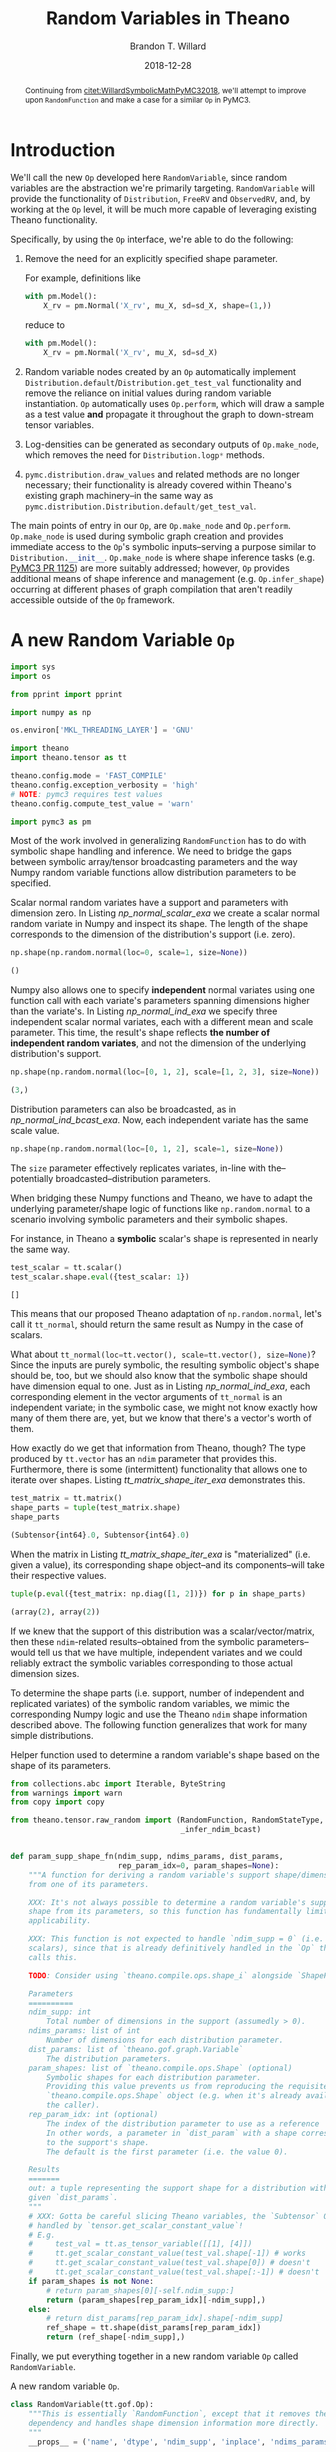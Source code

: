 #+TITLE: Random Variables in Theano
#+AUTHOR: Brandon T. Willard
#+DATE: 2018-12-28
#+EMAIL: brandonwillard@gmail.com
#+FILETAGS: :pymc3:theano:statistics:symbolic computation:python:probability theory:

#+STARTUP: hideblocks indent hidestars
#+OPTIONS: author:t date:t ^:nil toc:nil title:t tex:t d:(not "todo" "logbook" "note" "testing" "notes") html-preamble:t
#+SELECT_TAGS: export
#+EXCLUDE_TAGS: noexport

#+HTML_HEAD: <link rel="stylesheet" type="text/css" href="../extra/custom.css" />
#+STYLE: <link rel="stylesheet" type="text/css" href="../extra/custom.css" />

#+BEGIN_SRC elisp :eval t :exports none :results none
(org-babel-load-file "org-setup.org")
(org-babel-lob-ingest "org-babel-extensions.org")
#+END_SRC

#+PROPERTY: header-args :eval never-export :exports both :results output drawer replace
#+PROPERTY: header-args+ :session symbolic-math-pymc3-2 :comments noweb
#+PROPERTY: header-args:python :noweb-sep "\n\n"

#+BEGIN_abstract
Continuing from [[citet:WillardSymbolicMathPyMC32018]], we'll attempt to improve
upon src_python[]{RandomFunction} and make a case for a similar src_python[]{Op} in
PyMC3.
#+END_abstract

* Introduction

We'll call the new src_python{Op} developed here src_python{RandomVariable}, since random
variables are the abstraction we're primarily targeting.
src_python{RandomVariable} will provide the functionality
of src_python{Distribution}, src_python{FreeRV} and src_python{ObservedRV}, and,
by working at the src_python{Op} level, it will be much more capable of leveraging
existing Theano functionality.

Specifically, by using the src_python[]{Op} interface, we're able to do the
following:

1. Remove the need for an explicitly specified shape parameter.
   :EXAMPLE:
   For example, definitions like
   #+BEGIN_SRC python
   with pm.Model():
       X_rv = pm.Normal('X_rv', mu_X, sd=sd_X, shape=(1,))
   #+END_SRC
   reduce to
   #+BEGIN_SRC python
   with pm.Model():
       X_rv = pm.Normal('X_rv', mu_X, sd=sd_X)
   #+END_SRC
   :END:
1. Random variable nodes created by an src_python[]{Op} automatically implement
   src_python[]{Distribution.default}/src_python[]{Distribution.get_test_val}
   functionality and remove the reliance on initial values during random
   variable instantiation.  src_python[]{Op} automatically
   uses src_python[]{Op.perform}, which will draw a sample as a test value *and*
   propagate it throughout the graph to down-stream tensor variables.
2. Log-densities can be generated as secondary outputs of
   src_python[]{Op.make_node}, which removes the need
   for src_python[]{Distribution.logp*} methods.
3. src_python[]{pymc.distribution.draw_values} and related methods are no longer necessary;
   their functionality is already covered within Theano's existing graph
   machinery--in the same way
   as src_python{pymc.distribution.Distribution.default/get_test_val}.

The main points of entry in our src_python[]{Op}, are src_python[]{Op.make_node}
and src_python[]{Op.perform}.  src_python[]{Op.make_node} is used during symbolic
graph creation and provides immediate access to the src_python[]{Op}'s
symbolic inputs--serving a purpose similar to src_python[]{Distribution.__init__}.
src_python[]{Op.make_node} is where shape inference tasks (e.g. [[https://github.com/pymc-devs/pymc3/pull/1125][PyMC3 PR 1125]]) are more
suitably addressed; however, src_python[]{Op} provides additional means of shape inference
and management (e.g. src_python[]{Op.infer_shape}) occurring at different phases of
graph compilation that aren't readily accessible outside of the src_python[]{Op} framework.

* A *new* Random Variable src_python[]{Op}
#+ATTR_LATEX: :float t :placement h!
#+NAME: import_theano_pymc3
#+BEGIN_SRC python :exports code :results silent :noweb-ref new-op-code
import sys
import os

from pprint import pprint

import numpy as np

os.environ['MKL_THREADING_LAYER'] = 'GNU'

import theano
import theano.tensor as tt

theano.config.mode = 'FAST_COMPILE'
theano.config.exception_verbosity = 'high'
# NOTE: pymc3 requires test values
theano.config.compute_test_value = 'warn'

import pymc3 as pm
#+END_SRC

Most of the work involved in generalizing src_python{RandomFunction} has to do with
symbolic shape handling and inference.  We need to bridge the gaps between symbolic
array/tensor broadcasting parameters and the way Numpy random variable functions
allow distribution parameters to be specified.

:EXAMPLE:
Scalar normal random variates have a support and parameters with dimension zero.
In Listing [[np_normal_scalar_exa]] we create a scalar normal random variate in Numpy and
inspect its shape.  The length of the shape corresponds to the dimension of
the distribution's support (i.e. zero).
#+NAME: np_normal_scalar_exa
#+BEGIN_SRC python :exports both :results value :wrap "SRC python :eval never"
np.shape(np.random.normal(loc=0, scale=1, size=None))
#+END_SRC

#+RESULTS: np_normal_scalar_exa
#+begin_SRC python :eval never
()
#+end_SRC

Numpy also allows one to specify *independent* normal variates using one function
call with each variate's parameters spanning dimensions higher than the variate's.
In Listing [[np_normal_ind_exa]] we specify three independent scalar normal variates, each with
a different mean and scale parameter.  This time, the result's shape reflects
*the number of independent random variates*, and not the dimension of the
underlying distribution's support.
#+NAME: np_normal_ind_exa
#+BEGIN_SRC python :exports both :results value :wrap "SRC python :eval never"
np.shape(np.random.normal(loc=[0, 1, 2], scale=[1, 2, 3], size=None))
#+END_SRC

#+RESULTS: np_normal_ind_exa
#+begin_SRC python :eval never
(3,)
#+end_SRC

Distribution parameters can also be broadcasted, as in [[np_normal_ind_bcast_exa]].
Now, each independent variate has the same scale value.
#+NAME: np_normal_ind_bcast_exa
#+BEGIN_SRC python :exports both :results none
np.shape(np.random.normal(loc=[0, 1, 2], scale=1, size=None))
#+END_SRC

The src_python{size} parameter effectively replicates variates, in-line with
the--potentially broadcasted--distribution parameters.


When bridging these Numpy functions and Theano, we have to adapt the
underlying parameter/shape logic of functions like src_python{np.random.normal}
to a scenario involving symbolic parameters and their symbolic shapes.

For instance, in Theano a *symbolic* scalar's shape is represented in nearly the
same way.
#+NAME: tt_scalar_shape_exa
#+BEGIN_SRC python :exports both :results value :wrap "SRC python :eval never"
test_scalar = tt.scalar()
test_scalar.shape.eval({test_scalar: 1})
#+END_SRC

#+RESULTS: tt_scalar_shape_exa
#+begin_SRC python :eval never
[]
#+end_SRC

This means that our proposed Theano adaptation of src_python{np.random.normal},
let's call it src_python{tt_normal}, should return the same result as Numpy
in the case of scalars.

What about src_python{tt_normal(loc=tt.vector(), scale=tt.vector(), size=None)}?
Since the inputs are purely symbolic, the resulting symbolic object's shape
should be, too, but we should also know that the symbolic shape should have
dimension equal to one.  Just as in Listing [[np_normal_ind_exa]], each corresponding
element in the vector arguments of src_python{tt_normal} is an independent
variate; in the symbolic case, we might not know exactly how many of them there
are, yet, but we know that there's a vector's worth of them.

How exactly do we get that information from Theano, though?
The type produced by src_python{tt.vector} has an src_python{ndim} parameter that
provides this.  Furthermore, there is some (intermittent) functionality that
allows one to iterate over shapes.  Listing [[tt_matrix_shape_iter_exa]]
demonstrates this.
#+NAME: tt_matrix_shape_iter_exa
#+BEGIN_SRC python :exports both :results value :wrap "SRC python :eval never"
test_matrix = tt.matrix()
shape_parts = tuple(test_matrix.shape)
shape_parts
#+END_SRC

#+RESULTS: tt_matrix_shape_iter_exa
#+begin_SRC python :eval never
(Subtensor{int64}.0, Subtensor{int64}.0)
#+end_SRC

When the matrix in Listing [[tt_matrix_shape_iter_exa]] is "materialized" (i.e. given a value),
its corresponding shape object--and its components--will take their respective
values.

#+NAME: tt_matrix_shape_iter_exa_2
#+BEGIN_SRC python :exports both :results value :wrap "SRC python :eval never"
tuple(p.eval({test_matrix: np.diag([1, 2])}) for p in shape_parts)
#+END_SRC

#+RESULTS: tt_matrix_shape_iter_exa_2
#+begin_SRC python :eval never
(array(2), array(2))
#+end_SRC

If we knew that the support of this distribution was a scalar/vector/matrix,
then these src_python{ndim}-related results--obtained from the symbolic
parameters--would tell us that we have multiple, independent variates and we
could reliably extract the symbolic variables corresponding to those actual
dimension sizes.
:END:

To determine the shape parts (i.e. support, number of independent and replicated
variates) of the symbolic random variables, we mimic the corresponding Numpy
logic and use the Theano src_python{ndim} shape information described above.
The following function generalizes that work for many simple distributions.

#+ATTR_LATEX: :float nil
#+CAPTION: Helper function used to determine a random variable's shape based on the shape of its parameters.
#+NAME: supp_shape_fn
#+BEGIN_SRC python :exports code :results silent :noweb-ref new-op-code
from collections.abc import Iterable, ByteString
from warnings import warn
from copy import copy

from theano.tensor.raw_random import (RandomFunction, RandomStateType,
                                      _infer_ndim_bcast)


def param_supp_shape_fn(ndim_supp, ndims_params, dist_params,
                        rep_param_idx=0, param_shapes=None):
    """A function for deriving a random variable's support shape/dimensions
    from one of its parameters.

    XXX: It's not always possible to determine a random variable's support
    shape from its parameters, so this function has fundamentally limited
    applicability.

    XXX: This function is not expected to handle `ndim_supp = 0` (i.e.
    scalars), since that is already definitively handled in the `Op` that
    calls this.

    TODO: Consider using `theano.compile.ops.shape_i` alongside `ShapeFeature`.

    Parameters
    ==========
    ndim_supp: int
        Total number of dimensions in the support (assumedly > 0).
    ndims_params: list of int
        Number of dimensions for each distribution parameter.
    dist_params: list of `theano.gof.graph.Variable`
        The distribution parameters.
    param_shapes: list of `theano.compile.ops.Shape` (optional)
        Symbolic shapes for each distribution parameter.
        Providing this value prevents us from reproducing the requisite
        `theano.compile.ops.Shape` object (e.g. when it's already available to
        the caller).
    rep_param_idx: int (optional)
        The index of the distribution parameter to use as a reference
        In other words, a parameter in `dist_param` with a shape corresponding
        to the support's shape.
        The default is the first parameter (i.e. the value 0).

    Results
    =======
    out: a tuple representing the support shape for a distribution with the
    given `dist_params`.
    """
    # XXX: Gotta be careful slicing Theano variables, the `Subtensor` Op isn't
    # handled by `tensor.get_scalar_constant_value`!
    # E.g.
    #     test_val = tt.as_tensor_variable([[1], [4]])
    #     tt.get_scalar_constant_value(test_val.shape[-1]) # works
    #     tt.get_scalar_constant_value(test_val.shape[0]) # doesn't
    #     tt.get_scalar_constant_value(test_val.shape[:-1]) # doesn't
    if param_shapes is not None:
        # return param_shapes[0][-self.ndim_supp:]
        return (param_shapes[rep_param_idx][-ndim_supp],)
    else:
        # return dist_params[rep_param_idx].shape[-ndim_supp]
        ref_shape = tt.shape(dist_params[rep_param_idx])
        return (ref_shape[-ndim_supp],)
#+END_SRC

Finally, we put everything together in a new random variable src_python{Op}
called src_python{RandomVariable}.

#+ATTR_LATEX: :float nil
#+CAPTION: A new random variable src_python[]{Op}.
#+NAME: new_rv_op
#+BEGIN_SRC python :exports code :results none :noweb-ref new-op-code
class RandomVariable(tt.gof.Op):
    """This is essentially `RandomFunction`, except that it removes the `outtype`
    dependency and handles shape dimension information more directly.
    """
    __props__ = ('name', 'dtype', 'ndim_supp', 'inplace', 'ndims_params')

    def __init__(self, name, dtype, ndim_supp, ndims_params, rng_fn,
                 ,*args,
                 supp_shape_fn=param_supp_shape_fn,
                 inplace=False,
                 ,**kwargs):
        """Create a random variable `Op`.

        Parameters
        ==========
        name: str
            The `Op`'s display name.
        dtype: Theano dtype
            The underlying dtype.
        ndim_supp: int
            Dimension of the support.  This value is used to infer the exact
            shape of the support and independent terms from ``dist_params``.
        ndims_params: tuple (int)
            Number of dimensions of each parameter in ``dist_params``.
        rng_fn: function or str
            The non-symbolic random variate sampling function.
            Can be the string name of a method provided by
            `numpy.random.RandomState`.
        supp_shape_fn: callable (optional)
            Function used to determine the exact shape of the distribution's
            support.

            It must take arguments ndim_supp, ndims_params, dist_params
            (i.e. an collection of the distribution parameters) and an
            optional param_shapes (i.e. tuples containing the size of each
            dimension for each distribution parameter).

            Defaults to `param_supp_shape_fn`.
        inplace: boolean
            Determine whether or not the underlying rng state is updated in-place or
            not (i.e. copied).
        """
        super().__init__(*args, **kwargs)

        self.name = name
        self.ndim_supp = ndim_supp
        self.dtype = dtype
        self.supp_shape_fn = supp_shape_fn
        self.inplace = inplace

        if not isinstance(ndims_params, Iterable):
            raise ValueError('Parameter ndims_params must be iterable.')

        self.ndims_params = tuple(ndims_params)

        self.default_output = 1

        if isinstance(rng_fn, (str, ByteString)):
            self.rng_fn = getattr(np.random.RandomState, rng_fn)
        else:
            self.rng_fn = rng_fn

    def __str__(self):
        return '{}_rv'.format(self.name)

    def _infer_shape(self, size, dist_params, param_shapes=None):
        """Compute shapes and broadcasts properties.

        Inspired by `tt.add.get_output_info`.
        """

        size_len = tt.get_vector_length(size)

        dummy_params = tuple(p if n == 0 else tt.ones(tuple(p.shape)[:-n])
                             for p, n in zip(dist_params, self.ndims_params))

        _, out_bcasts, bcastd_inputs = tt.add.get_output_info(
            tt.DimShuffle, *dummy_params)

        # _, out_bcasts, bcastd_inputs = tt.add.get_output_info(tt.DimShuffle, *dist_params)

        bcast_ind, = out_bcasts
        ndim_ind = len(bcast_ind)
        shape_ind = bcastd_inputs[0].shape

        if self.ndim_supp == 0:
            shape_supp = tuple()

            # In the scalar case, `size` corresponds to the entire result's
            # shape. This implies the following:
            #     shape_ind[-ndim_ind] == size[:ndim_ind]
            # TODO: How do we add this constraint/check symbolically?

            ndim_reps = max(size_len - ndim_ind, 0)
            shape_reps = tuple(size)[ndim_ind:]
        else:
            shape_supp = self.supp_shape_fn(self.ndim_supp,
                                            self.ndims_params,
                                            dist_params,
                                            param_shapes=param_shapes)

            ndim_reps = size_len
            shape_reps = size

        ndim_shape = self.ndim_supp + ndim_ind + ndim_reps

        if ndim_shape == 0:
            shape = tt.constant([], dtype='int64')
        else:
            shape = tuple(shape_reps) + tuple(shape_ind) + tuple(shape_supp)

        # if shape is None:
        #     raise tt.ShapeError()

        return shape

    def compute_bcast(self, dist_params, size):
        """Compute the broadcast array for this distribution's `TensorType`.

        Parameters
        ==========
        dist_params: list
            Distribution parameters.
        size: int or Iterable (optional)
            Numpy-like size of the output (i.e. replications).
        """
        shape = self._infer_shape(size, dist_params)

        # Let's try to do a better job than `_infer_ndim_bcast` when
        # dimension sizes are symbolic.
        bcast = []
        for s in shape:
            try:
                if isinstance(s.owner.op, tt.Subtensor) and \
                   s.owner.inputs[0].owner is not None:
                    # Handle a special case in which
                    # `tensor.get_scalar_constant_value` doesn't really work.
                    s_x, s_idx = s.owner.inputs
                    s_idx = tt.get_scalar_constant_value(s_idx)
                    if isinstance(s_x.owner.op, tt.Shape):
                        x_obj, = s_x.owner.inputs
                        s_val = x_obj.type.broadcastable[s_idx]
                    else:
                        # TODO: Could go for an existing broadcastable here, too, no?
                        s_val = False
                else:
                    s_val = tt.get_scalar_constant_value(s)
            except tt.NotScalarConstantError:
                s_val = False

            bcast += [s_val == 1]
        return bcast

    def infer_shape(self, node, input_shapes):
        size = node.inputs[-2]
        dist_params = tuple(node.inputs[:-2])
        shape = self._infer_shape(size, dist_params,
                                  param_shapes=input_shapes[:-2])

        return [None, [s for s in shape]]

    def make_node(self, *dist_params, size=None, rng=None, name=None):
        """Create a random variable node.

        XXX: Unnamed/non-keyword arguments are considered distribution
        parameters!  If you want to set `size`, `rng`, and/or `name`, use their
        keywords.

        Parameters
        ==========
        dist_params: list
            Distribution parameters.
        size: int or Iterable (optional)
            Numpy-like size of the output (i.e. replications).
        rng: RandomState (optional)
            Existing Theano `RandomState` object to be used.  Creates a
            new one, if `None`.
        name: str (optional)
            Label for the resulting node.

        Results
        =======
        out: `Apply`
            A node with inputs `dist_args + (size, in_rng, name)` and outputs
            `(out_rng, sample_tensorvar)`.
        """
        if size is None:
            size = tt.constant([], dtype='int64')
        elif isinstance(size, int):
            size = tt.as_tensor_variable([size], ndim=1)
        elif not isinstance(size, Iterable):
            raise ValueError('Parameter size must be None, int, or an iterable with ints.')
        else:
            size = tt.as_tensor_variable(size, ndim=1)

        assert size.dtype in tt.int_dtypes

        dist_params = tuple(tt.as_tensor_variable(p)
                            for p in dist_params)

        if rng is None:
            rng = theano.shared(np.random.RandomState())
        elif not isinstance(rng.type, RandomStateType):
            warn('The type of rng should be an instance of RandomStateType')

        bcast = self.compute_bcast(dist_params, size)

        # dtype = tt.scal.upcast(self.dtype, *[p.dtype for p in dist_params])

        outtype = tt.TensorType(dtype=self.dtype, broadcastable=bcast)
        out_var = outtype(name=name)
        inputs = dist_params + (size, rng)
        outputs = (rng.type(), out_var)

        return theano.gof.Apply(self, inputs, outputs)

    def perform(self, node, inputs, outputs):
        """Draw samples using Numpy/SciPy."""
        rng_out, smpl_out = outputs

        # Draw from `rng` if `self.inplace` is `True`, and from a copy of `rng`
        # otherwise.
        args = list(inputs)
        rng = args.pop()
        size = args.pop()

        assert isinstance(rng, np.random.RandomState), (type(rng), rng)

        rng_out[0] = rng

        # The symbolic output variable corresponding to value produced here.
        out_var = node.outputs[1]

        # If `size == []`, that means no size is enforced, and NumPy is
        # trusted to draw the appropriate number of samples, NumPy uses
        # `size=None` to represent that.  Otherwise, NumPy expects a tuple.
        if np.size(size) == 0:
            size = None
        else:
            size = tuple(size)

        if not self.inplace:
            rng = copy(rng)

        smpl_val = self.rng_fn(rng, *(args + [size]))

        if (not isinstance(smpl_val, np.ndarray) or
            str(smpl_val.dtype) != out_var.type.dtype):
            smpl_val = theano._asarray(smpl_val, dtype=out_var.type.dtype)

        # When `size` is `None`, NumPy has a tendency to unexpectedly
        # return a scalar instead of a higher-dimension array containing
        # only one element. This value should be reshaped
        # TODO: Really?  Why shouldn't the output correctly correspond to
        # the returned NumPy value?  Sounds more like a mis-specification of
        # the symbolic output variable.
        if size is None and smpl_val.ndim == 0 and out_var.ndim > 0:
            smpl_val = smpl_val.reshape([1] * out_var.ndim)

        smpl_out[0] = smpl_val

    def grad(self, inputs, outputs):
        return [theano.gradient.grad_undefined(self, k, inp,
                                               'No gradient defined through raw random numbers op')
                for k, inp in enumerate(inputs)]

    def R_op(self, inputs, eval_points):
        return [None for i in eval_points]
#+END_SRC

* Using src_python{RandomVariable}
In Listing [[create_random_variables]] we create
some src_python[]{RandomVariable} src_python{Op}s.

#+NAME: create_random_variables
#+BEGIN_SRC python :results none :noweb-ref new-op-code
import scipy
from functools import partial


# Continuous Numpy-generated variates
class UniformRVType(RandomVariable):
    def __init__(self):
        super().__init__('uniform', theano.config.floatX, 0, [0, 0], 'uniform', inplace=True)

    def make_node(self, lower, upper, size=None, rng=None, name=None):
        return super().make_node(lower, upper, size=size, rng=rng, name=name)

UniformRV = UniformRVType()


class NormalRVType(RandomVariable):
    def __init__(self):
        super().__init__('normal', theano.config.floatX, 0, [0, 0], 'normal', inplace=True)

    def make_node(self, mu, sigma, size=None, rng=None, name=None):
        return super().make_node(mu, sigma, size=size, rng=rng, name=name)


NormalRV = NormalRVType()


class GammaRVType(RandomVariable):
    def __init__(self):
        super().__init__('gamma', theano.config.floatX, 0, [0, 0], 'gamma', inplace=True)

    def make_node(self, shape, scale, size=None, rng=None, name=None):
        return super().make_node(shape, scale, size=size, rng=rng, name=name)


GammaRV = GammaRVType()


class ExponentialRVType(RandomVariable):
    def __init__(self):
        super().__init__('exponential', theano.config.floatX, 0, [0], 'exponential', inplace=True)

    def make_node(self, scale, size=None, rng=None, name=None):
        return super().make_node(scale, size=size, rng=rng, name=name)


ExponentialRV = ExponentialRVType()


# One with multivariate support
class MvNormalRVType(RandomVariable):
    def __init__(self):
        super().__init__('multivariate_normal', theano.config.floatX, 1, [1, 2], 'multivariate_normal', inplace=True)

    def make_node(self, mean, cov, size=None, rng=None, name=None):
        return super().make_node(mean, cov, size=size, rng=rng, name=name)


MvNormalRV = MvNormalRVType()


class DirichletRVType(RandomVariable):
    def __init__(self):
        super().__init__('dirichlet', theano.config.floatX, 1, [1], 'dirichlet', inplace=True)

    def make_node(self, alpha, size=None, rng=None, name=None):
        return super().make_node(alpha, size=size, rng=rng, name=name)


DirichletRV = DirichletRVType()


# A discrete Numpy-generated variate
class PoissonRVType(RandomVariable):
    def __init__(self):
        super().__init__('poisson', 'int64', 0, [0], 'poisson', inplace=True)

    def make_node(self, rate, size=None, rng=None, name=None):
        return super().make_node(rate, size=size, rng=rng, name=name)


PoissonRV = PoissonRVType()


# A SciPy-generated variate
class CauchyRVType(RandomVariable):
    def __init__(self):
        super().__init__('cauchy', theano.config.floatX, 0, [0, 0],
                         lambda rng, *args: scipy.stats.cauchy.rvs(*args, random_state=rng),
                         inplace=True)

    def make_node(self, loc, scale, size=None, rng=None, name=None):
        return super().make_node(loc, scale, size=size, rng=rng, name=name)


CauchyRV = CauchyRVType()


# Support shape is determined by the first dimension in the *second* parameter (i.e.
# the probabilities vector)
class MultinomialRVType(RandomVariable):
    def __init__(self):
        super().__init__('multinomial', 'int64', 1, [0, 1], 'multinomial',
                         supp_shape_fn=partial(param_supp_shape_fn, rep_param_idx=1),
                         inplace=True)

    def make_node(self, n, pvals, size=None, rng=None, name=None):
        return super().make_node(n, pvals, size=size, rng=rng, name=name)


MultinomialRV = MultinomialRVType()
#+END_SRC

:EXAMPLE:
In Listing [[random_variable_example]] we draw samples from instances
of src_python{RandomVariable}s.
#+NAME: random_variable_example
#+BEGIN_SRC python :wrap "SRC python :eval never"
print("UniformRV(0., 30., size=[10]):\n{}\n".format(
    UniformRV(0., 30., size=[10]).eval()
))

print("NormalRV([0., 100.], 30, size=[4, 2]):\n{}\n".format(
    NormalRV([0., 100.], 30, size=[4, 2]).eval()))

print("GammaRV([2., 1.], 2., size=[4, 2]):\n{}\n".format(
    GammaRV([2., 1.], 2., size=[4, 2]).eval()))

print("ExponentialRV([2., 50.], size=[4, 2]):\n{}\n".format(
    ExponentialRV([2., 50.], size=[4, 2]).eval()))

print("MvNormalRV([0, 1e2, 2e3], np.diag([1, 1, 1]), size=[3, 2, 3]):\n{}\n".format(
    MvNormalRV([0, 1e2, 2e3], np.diag([1, 1, 1]), size=[2, 3]).eval()))

print("DirichletRV([0.1, 10, 0.5], size=[3, 2, 3]):\n{}\n".format(
    DirichletRV([0.1, 10, 0.5], size=[2, 3]).eval()))

print("PoissonRV([2., 1.], size=[4, 2]):\n{}\n".format(
    PoissonRV([2., 15.], size=[4, 2]).eval()))

print("CauchyRV([1., 100.], 30, size=[4, 2]):\n{}\n".format(
    CauchyRV([1., 100.], 30, size=[4, 2]).eval()))

print("MultinomialRV(20, [1/6.]*6, size=[6, 2]):\n{}".format(
    MultinomialRV(20, [1 / 6.] * 6, size=[3, 2]).eval()))
#+END_SRC

#+RESULTS: random_variable_example
#+begin_SRC python :eval never
UniformRV(0., 30., size=[10]):
[ 5.83131933 28.56231204 20.73018065 17.21042461 25.53140341 23.76268637
 28.27629994  7.10457399 19.88378878 26.62382369]

NormalRV([0., 100.], 30, size=[4, 2]):
[[  0.73277898  98.26041204]
 [-25.9810085   79.13385495]
 [-23.17013683 130.86966242]
 [-52.83756722  95.21829178]]

GammaRV([2., 1.], 2., size=[4, 2]):
[[5.09679154 0.6149213 ]
 [2.64231927 0.7277265 ]
 [5.98877316 0.41751667]
 [3.77525439 1.11561567]]

ExponentialRV([2., 50.], size=[4, 2]):
[[ 2.29684191  7.12084933]
 [ 0.39386731 38.79158981]
 [ 1.11400165  4.31175303]
 [ 1.50499115  9.65667649]]

MvNormalRV([0, 1e2, 2e3], np.diag([1, 1, 1]), size=[3, 2, 3]):
[[[-6.67447019e-01  9.88636435e+01  1.99973471e+03]
  [ 6.06351715e-01  9.96429347e+01  1.99915978e+03]
  [ 1.12246741e+00  9.96807860e+01  2.00201859e+03]]

 [[ 3.61931404e-02  9.89907880e+01  2.00036910e+03]
  [-1.61077330e+00  1.01905479e+02  2.00134565e+03]
  [ 9.45854243e-01  1.00877071e+02  1.99914438e+03]]]

DirichletRV([0.1, 10, 0.5], size=[3, 2, 3]):
[[[1.41863953e-06 9.35392908e-01 6.46056738e-02]
  [4.50961569e-15 9.71338820e-01 2.86611803e-02]
  [2.41299980e-05 9.94566812e-01 5.40905817e-03]]

 [[5.79850503e-08 9.73090671e-01 2.69092713e-02]
  [4.17758767e-09 9.61671733e-01 3.83282630e-02]
  [8.78921782e-03 9.54146972e-01 3.70638103e-02]]]

PoissonRV([2., 1.], size=[4, 2]):
[[ 1 15]
 [ 1 12]
 [ 2 21]
 [ 1 14]]

CauchyRV([1., 100.], 30, size=[4, 2]):
[[ -86.93222925   79.9758127 ]
 [  13.41882831 -374.41779179]
 [  75.74505567   93.2944822 ]
 [  30.0824262   130.40873511]]

MultinomialRV(20, [1/6.]*6, size=[6, 2]):
[[[2 4 4 2 4 4]
  [2 5 2 4 3 4]]

 [[2 5 6 2 4 1]
  [0 4 4 3 5 4]]

 [[6 1 1 4 4 4]
  [3 4 3 2 3 5]]]


#+end_SRC
:END:

As noted, there are a few long-standing difficulties surrounding the use and
determination of shape information in PyMC3.  src_python[]{RandomVariable}
doesn't suffer the same limitations.

:EXAMPLE:
In Listing [[mvnormal-pymc3-error]], we see that a multivariate normal random variable
cannot be created in PyMC3 without explicit shape information.

#+NAME: mvnormal-pymc3-error
#+BEGIN_SRC python :wrap "SRC python :eval never"
import traceback

test_mean = tt.vector('test_mean')
test_cov = tt.matrix('test_cov', dtype='int64')

test_mean.tag.test_value = np.asarray([1])
test_cov.tag.test_value = np.asarray([[1]])

try:
  with pm.Model():
    test_rv = pm.MvNormal('test_rv', test_mean, test_cov)
except Exception as e:
  print("".join(traceback.format_exception_only(type(e), e)))
#+END_SRC

#+RESULTS: mvnormal-pymc3-error
#+begin_SRC python :eval never
ValueError: Invalid dimension for value: 0


#+end_SRC

As Listing [[mvnormal-theano-no-error]] demonstrates, the same construction
is possible when one specifies an explicit size/shape.

#+NAME: mvnormal-theano-no-error
#+BEGIN_SRC python :wrap "SRC python :eval never"
try:
  with pm.Model():
    test_rv = pm.MvNormal('test_rv', test_mean, test_cov, shape=1)
    print("test_rv.distribution.shape = {}".format(test_rv.distribution.shape))
    print("test_rv.tag.test_value = {}".format(test_rv.tag.test_value))
except Exception as e:
  print("".join(traceback.format_exception_only(type(e), e)))
#+END_SRC

#+RESULTS: mvnormal-theano-no-error
#+begin_SRC python :eval never
test_rv.distribution.shape = [1]
test_rv.tag.test_value = [1.]


#+end_SRC
:END:

Using src_python[]{RandomVariable}, we do not have to specify a shape, nor
implement any sampling code outside of src_python[]{RandomVariable.perform}
to draw random variables and generate valid test values.

:EXAMPLE:
Listings [[dependent-multivariate-eval-exa]] and [[dependent-multivariate-testvals-exa]]
demonstrate how easy it is to create dependencies between random variates
using src_python{RandomVariable}, and how sampling and test values are
automatic.  It uses a multivariate normal as the mean of another multivariate
normal.

#+NAME: dependent-multivariate-eval-exa
#+BEGIN_SRC python :wrap "SRC python :eval never"
theano.config.compute_test_value = 'ignore'

mu_tt = tt.vector('mu')
C_tt = tt.matrix('C')
D_tt = tt.matrix('D')

X_rv = MvNormalRV(mu_tt, C_tt)
Y_rv = MvNormalRV(X_rv, D_tt)

# Sample some values under specific parameter values
print("{} ~ X\n{} ~ Y".format(
    X_rv.eval({mu_tt: [1, 2], C_tt: np.diag([1, 2])}),
    Y_rv.eval({mu_tt: [1, 2], C_tt: np.diag([1, 2]), D_tt: np.diag([10, 20])})))
#+END_SRC

#+RESULTS: dependent-multivariate-eval-exa
#+begin_SRC python :eval never
[-1.25047147  4.87459955] ~ X
[ 2.15486205 -3.3066946 ] ~ Y


#+end_SRC

#+NAME: dependent-multivariate-testvals-exa
#+BEGIN_SRC python :wrap "SRC python :eval never"
theano.config.compute_test_value = 'warn'

mu_tt.tag.test_value = np.array([0, 30, 40])
C_tt.tag.test_value = np.diag([100, 10, 1])
D_tt.tag.test_value = np.diag([100, 10, 1])

X_rv = MvNormalRV(mu_tt, C_tt)
Y_rv = MvNormalRV(X_rv, D_tt)

# Observe the automatically generated test values
print("X test value: {}\nY test value: {}".format(
    X_rv.tag.test_value,
    Y_rv.tag.test_value))

#+END_SRC

#+RESULTS: dependent-multivariate-testvals-exa
#+begin_SRC python :eval never
X test value: [ 1.78826967 28.73266332 38.57297111]
Y test value: [33.93703352 27.48925582 38.21563854]


#+end_SRC

:END:

:EXAMPLE:
In Listing [[dependent-poisson-multinomial-exa]], we specify the following
hierarchical model:
\begin{equation*}
  \begin{aligned}
    M &\sim \text{Poisson}\left(10\right)
    \\
    \alpha_i &\sim \text{Uniform}\left(0, 1\right),
    \quad i \in \left\{0, \dots, M\right\}
    \\
    \pi &\sim \text{Dirichlet}\left(\alpha\right)
    \\
    Y &\sim \text{Multinomial}\left(M, \pi\right)
  \end{aligned}
  \;.
\end{equation*}
This toy model is particularly interesting in how it specifies symbolic
dependencies between continuous and discrete distributions and uses random
variables to determine the shapes of other random variables.

#+NAME: dependent-poisson-multinomial-exa
#+BEGIN_SRC python :wrap "SRC python :eval never"
theano.config.compute_test_value = 'ignore'
pois_rate = tt.dscalar('rate')
test_pois_rv = PoissonRV(pois_rate)
test_alpha = UniformRV(0, 1, size=test_pois_rv)
test_dirichlet_rv = DirichletRV(test_uniform_rv)
test_multinom_rv = MultinomialRV(test_pois_rv, test_dirichlet_rv)

test_multinom_draw = theano.function(inputs=[], outputs=test_multinom_rv,
                                     givens={pois_rate: 10.})

print("test_multinom_rv draw 1: {}\ntest_multinom_rv draw 2: {}".format(
    test_multinom_draw(), test_multinom_draw()))
#+END_SRC

#+RESULTS: dependent-poisson-multinomial-exa
#+begin_SRC python :eval never
test_multinom_rv draw 1: [0 2 0 0 1 0 2 1 0 0]
test_multinom_rv draw 2: [5 2 1 0 0 0 1 0 1 1 0 1 0]


#+end_SRC
:END:
** Random Variable Pretty Printing

In Listing [[rv-pprinter-imp]], we implement a pretty printer that produces more readable
forms of Theano graphs containing src_python{RandomVariable} nodes.

#+NAME: rv-pprinter-imp
#+BEGIN_SRC python :exports code :results none :noweb-ref new-op-code
class RandomVariablePrinter:
    """Pretty print random variables

    NOTE: When parsing LaTeX output (i.e. `self.latex=True`) in `self.process`,
    the `pstate` object is checked for a boolean `latex`.
    """
    def __init__(self, name=None, latex=False):
        """
        Parameters
        ==========
        name: str (optional)
            A fixed name to use for the random variables printed by this
            printer.  If not specified, use `RandomVariable.name`.
        latex: boolean (optional)
            Whether or not to print LaTeX strings.
        """
        self.name = name
        self.latex = latex

    def process(self, output, pstate):
        if output in pstate.memo:
            return pstate.memo[output]

        pprinter = pstate.pprinter
        node = output.owner

        if node is None or not isinstance(node.op, RandomVariable):
            raise TypeError("function %s cannot represent a variable that is "
                            "not the result of a RandomVariable operation" %
                            self.name)

        new_precedence = -1000
        try:
            old_precedence = getattr(pstate, 'precedence', None)
            pstate.precedence = new_precedence
            out_name = VariableWithShapePrinter.process_variable_name(
                output, pstate)
            shape_info_str = VariableWithShapePrinter.process_shape_info(
                output, pstate)
            if self.latex or getattr(pstate, 'latex', False):
                dist_format = "%s \\sim \\operatorname{%s}\\left(%s\\right)"
                dist_format += ', \\quad {}'.format(shape_info_str)
            else:
                dist_format = "%s ~ %s(%s)"
                dist_format += ',  {}'.format(shape_info_str)

            op_name = self.name or node.op.name
            dist_params = node.inputs[:-2]
            dist_params_r = dist_format % (
                out_name, op_name,
                ", ".join([pprinter.process(i, pstate)
                        for i in dist_params]))
        finally:
            pstate.precedence = old_precedence

        pstate.preamble_lines += [dist_params_r]
        pstate.memo[output] = out_name

        return out_name
#+END_SRC

#+NAME: variable-tag-printer-class
#+BEGIN_SRC python :exports code :results none :noweb-ref new-op-code
import string

from theano.compile.ops import Shape_i

from sympy import Array as SympyArray
from sympy.printing import latex as sympy_latex


class VariableWithShapePrinter:
    """Print variable shape info in the preamble and use readable character
    names for unamed variables.
    """
    available_names = set(string.ascii_letters)
    default_printer = theano.printing.default_printer

    @classmethod
    def process(cls, output, pstate):
        if output in pstate.memo:
            return pstate.memo[output]

        using_latex = getattr(pstate, 'latex', False)

        if isinstance(output, tt.gof.Constant):
            if output.ndim > 0 and using_latex:
                out_name = sympy_latex(SympyArray(output.data))
            else:
                out_name = str(output.data)
        elif isinstance(output, tt.TensorVariable):
            # Process name and shape
            out_name = cls.process_variable_name(output, pstate)
            shape_info = cls.process_shape_info(output, pstate)
            pstate.preamble_lines += [shape_info]
        elif output.name:
            out_name = output.name
        else:
            out_name = cls.default_printer.process(output, pstate)

        pstate.memo[output] = out_name
        return out_name

    @classmethod
    def process_shape_name(cls, output, pstate):
        shape_of_var = output.owner.inputs[0]
        shape_names = pstate.memo.setdefault('shape_names', {})
        out_name = shape_names.setdefault(
            shape_of_var, cls.process_variable_name(output, pstate))
        return out_name

    @classmethod
    def process_variable_name(cls, output, pstate):
        if output in pstate.memo:
            return pstate.memo[output]

        available_names = getattr(pstate, 'available_names', None)
        if available_names is None:
            # Initialize this state's available names
            available_names = set(cls.available_names)
            fgraph = getattr(output, 'fgraph', None)
            if fgraph:
                # Remove known names in the graph.
                available_names -= {v.name for v in fgraph.variables}
            setattr(pstate, 'available_names', available_names)

        if output.name:
            out_name = output.name
            available_names.discard(out_name)
        else:
            out_name = available_names.pop()

        pstate.memo[output] = out_name
        return out_name

    @classmethod
    def process_shape_info(cls, output, pstate):
        using_latex = getattr(pstate, 'latex', False)

        if output.dtype in tt.int_dtypes:
            sspace_char = 'Z'
        elif output.dtype in tt.uint_dtypes:
            sspace_char = 'N'
        elif output.dtype in tt.float_dtypes:
            sspace_char = 'R'
        else:
            sspace_char = '?'

        fgraph = getattr(output, 'fgraph', None)
        shape_feature = None
        if fgraph:
            if not hasattr(fgraph, 'shape_feature'):
                fgraph.attach_feature(tt.opt.ShapeFeature())
            shape_feature = fgraph.shape_feature

        shape_dims = []
        for i in range(output.ndim):
            s_i_out = None
            if using_latex:
                s_i_pat = '{n^{%s}}' + ('_{%s}' % i)
            else:
                s_i_pat = 'n^%s' + ('_%s' % i)
            if shape_feature:
                new_precedence = -1000
                try:
                    old_precedence = getattr(pstate, 'precedence', None)
                    pstate.precedence = new_precedence
                    _s_i_out = shape_feature.get_shape(output, i)
                    if _s_i_out.owner:
                        if (isinstance(_s_i_out.owner.op, tt.Subtensor) and
                            all(isinstance(i, tt.Constant)
                                for i in _s_i_out.owner.inputs)):
                            s_i_out = str(_s_i_out.owner.inputs[0].data[
                                _s_i_out.owner.inputs[1].data])
                        elif not isinstance(_s_i_out, tt.TensorVariable):
                            s_i_out = pstate.pprinter.process(_s_i_out, pstate)
                except KeyError:
                    pass
                finally:
                    pstate.precedence = old_precedence

            if not s_i_out:
                s_i_out = cls.process_variable_name(output, pstate)
                s_i_out = s_i_pat % s_i_out

            shape_dims += [s_i_out]

        shape_info = cls.process_variable_name(output, pstate)
        if using_latex:
            shape_info += ' \\in \\mathbb{%s}' % sspace_char
            shape_dims = ' \\times '.join(shape_dims)
            if shape_dims:
                shape_info += '^{%s}' % shape_dims
        else:
            shape_info += ' in %s' % sspace_char
            shape_dims = ' x '.join(shape_dims)
            if shape_dims:
                shape_info += '**(%s)' % shape_dims

        return shape_info
#+END_SRC

#+NAME: preamble-pprinter-class
#+BEGIN_SRC python :exports code :results none :noweb-ref new-op-code
class PreamblePPrinter(theano.printing.PPrinter):
    """Pretty printer that displays a preamble.

    For example,

        X ~ N(\mu, \sigma)
        (b * X)

    XXX: Not thread-safe!
    """
    def __init__(self, *args, pstate_defaults=None, **kwargs):
        super().__init__(*args, **kwargs)
        self.pstate_defaults = pstate_defaults or {}
        self.printers_dict = dict(tt.pprint.printers_dict)
        self.printers = copy(tt.pprint.printers)
        self._pstate = None

    def create_state(self, pstate):
        # FIXME: Find all the user-defined node names and make the tag
        # generator aware of them.
        if pstate is None:
            pstate = theano.printing.PrinterState(
                pprinter=self,
                preamble_lines=[],
                ,**self.pstate_defaults)
        elif isinstance(pstate, dict):
            pstate.setdefault('preamble_lines', [])
            pstate.update(self.pstate_defaults)
            pstate = theano.printing.PrinterState(pprinter=self, **pstate)

        # FIXME: Good old fashioned circular references...
        # We're doing this so that `self.process` will be called correctly
        # accross all code.  (I'm lookin' about you, `DimShufflePrinter`; get
        # your act together.)
        pstate.pprinter._pstate = pstate

        return pstate

    def process(self, r, pstate=None):
        pstate = self._pstate
        assert pstate
        return super().process(r, pstate)

    def process_graph(self, inputs, outputs, updates=None,
                      display_inputs=False):
        raise NotImplemented()

    def __call__(self, *args):
        var = args[0]
        pstate = next(iter(args[1:]), None)
        if isinstance(pstate, (theano.printing.PrinterState, dict)):
            pstate = self.create_state(args[1])
        elif pstate is None:
            pstate = self.create_state(None)
        # else:
        #     # XXX: The graph processing doesn't pass around the printer state!
        #     # TODO: We'll have to copy the code and fix it...
        #     raise NotImplemented('No preambles for graph printing, yet.')

        # This pretty printer needs more information about shapes and inputs,
        # which it gets from a `FunctionGraph`.  Create one, if `var` isn't
        # already assigned one.
        fgraph = getattr(var, 'fgraph', None)
        if not fgraph:
            fgraph = tt.gof.fg.FunctionGraph(
                tt.gof.graph.inputs([var]), [var])
            var = fgraph.outputs[0]

            # Use this to get better shape info
            shape_feature = tt.opt.ShapeFeature()
            fgraph.attach_feature(shape_feature)

        body_str = super().__call__(var, pstate)

        if pstate.preamble_lines and getattr(pstate, 'latex', False):
            preamble_str = "\n\\\\\n".join(pstate.preamble_lines)
            preamble_str = "\\begin{gathered}\n%s\n\\end{gathered}" % (preamble_str)
            return "\n\\\\\n".join([preamble_str, body_str])
        else:
            return "\n".join(pstate.preamble_lines + [body_str])
#+END_SRC

#+NAME: instantiate-pprinter-classes
#+BEGIN_SRC python :exports code :results none :noweb-ref new-op-code
tt_pprint = PreamblePPrinter()
tt_pprint.assign(lambda pstate, r: True, VariableWithShapePrinter)
tt_pprint.assign(UniformRV, RandomVariablePrinter('U'))
tt_pprint.assign(NormalRV, RandomVariablePrinter('N'))
tt_pprint.assign(GammaRV, RandomVariablePrinter('Gamma'))
tt_pprint.assign(ExponentialRV, RandomVariablePrinter('Exp'))
tt_pprint.assign(MvNormalRV, RandomVariablePrinter('N'))
tt_pprint.assign(DirichletRV, RandomVariablePrinter('Dir'))
tt_pprint.assign(PoissonRV, RandomVariablePrinter('Pois'))
tt_pprint.assign(CauchyRV, RandomVariablePrinter('C'))
tt_pprint.assign(MultinomialRV, RandomVariablePrinter('MN'))

tt_tex_pprint = PreamblePPrinter(pstate_defaults={'latex': True})
tt_tex_pprint.printers = copy(tt_pprint.printers)
tt_tex_pprint.printers_dict = dict(tt_pprint.printers_dict)
tt_tex_pprint.assign(tt.mul, theano.printing.OperatorPrinter('\\odot', -1, 'either'))
tt_tex_pprint.assign(tt.true_div, theano.printing.PatternPrinter(('\\frac{%(0)s}{%(1)s}', -1000)))
tt_tex_pprint.assign(tt.pow, theano.printing.PatternPrinter(('{%(0)s}^{%(1)s}', -1000)))
#+END_SRC

#+NAME: rv-pprinter-tests
#+BEGIN_SRC python :eval never-export :exports none :results silent
tt_normalrv_name_expr = tt.scalar('b') * NormalRV(tt.scalar('\mu'), tt.scalar('\sigma'), size=[2, 1], name='X')
assert tt_pprint(tt_normalrv_name_expr) == "b in R\n\\mu in R\n\\sigma in R\nX ~ N(\\mu, \\sigma),  X in R**(2 x n^X_1)\n(b * X)"

tt_normalrv_noname_expr = tt.scalar('b') * NormalRV(tt.scalar('\mu'), tt.scalar('\sigma'))
assert tt_pprint(tt_normalrv_noname_expr) == "b in R\n\\mu in R\n\\sigma in R\nK ~ N(\\mu, \\sigma),  K in R\n(b * K)"

tt_2_normalrv_noname_expr = tt.matrix('M') * NormalRV(tt.scalar('\mu_2'), tt.scalar('\sigma_2'))
tt_2_normalrv_noname_expr *= (tt.scalar('b') *
                              NormalRV(tt_2_normalrv_noname_expr, tt.scalar('\sigma')) +
                              tt.scalar('c'))
assert tt_pprint(tt_2_normalrv_noname_expr) == "M in R**(n^M_0 x n^M_1)\n\\mu_2 in R\n\\sigma_2 in R\nK ~ N(\\mu_2, \\sigma_2),  K in R\nb in R\n\\sigma in R\nP ~ N((M * K), \\sigma),  P in R**(n^P_0 x n^P_1)\nc in R\n((M * K) * ((b * P) + c))"
#+END_SRC

:EXAMPLE:
Listing [[rv-pprinter-exa]], creates a graph with two random variables and prints the
results with the default Theano pretty printer.
#+NAME: rv-theano-pprinter-exa
#+BEGIN_SRC python :eval never-export :results none :wrap "SRC text :eval never"
Z_tt = UniformRV(tt.scalar('l_0'), tt.scalar('l_1'), name='Z')
X_tt = NormalRV(Z_tt, tt.scalar('\sigma_1'), name='X')
Y_tt = MvNormalRV(tt.vector('\mu'), tt.abs_(X_tt) * tt.constant(np.diag([1, 2])), name='Y')

W_tt = X_tt * (tt.scalar('b') * Y_tt + tt.scalar('c'))
#+END_SRC

#+NAME: rv-pprinter-exa
#+BEGIN_SRC python :eval never-export :results output scalar raw replace
print("\\begin{{equation*}}\n{}\n\\end{{equation*}}".format(
    tt_tex_pprint(W_tt, {'latex': True, 'latex_aligned': True})))
#+END_SRC

#+RESULTS: rv-pprinter-exa
\begin{equation*}
\begin{gathered}
l_0 \in \mathbb{R}
\\
l_1 \in \mathbb{R}
\\
Z \sim \operatorname{U}\left(l_0, l_1\right), \quad Z \in \mathbb{R}
\\
\sigma_1 \in \mathbb{R}
\\
X \sim \operatorname{N}\left(Z, \sigma_1\right), \quad X \in \mathbb{R}
\\
b \in \mathbb{R}
\\
\mu \in \mathbb{R}^{{n^{\mu}}_{0}}
\\
Y \sim \operatorname{N}\left(\mu, (|X| \odot \left[\begin{matrix}1 & 0\\0 & 2\end{matrix}\right])\right), \quad Y \in \mathbb{R}^{{n^{Y}}_{0}}
\\
c \in \mathbb{R}
\end{gathered}
\\
(X \odot ((b \odot Y) + c))
\end{equation*}


:END:

* Testing src_python[]{RandomVariable}                             :noexport:
In the following we implement some unit-like tests
for src_python[]{RandomVariable}.  They confirm expected sample dimensions and
broadcast properties.

#+BEGIN_SRC python
def rv_numpy_test(rv, *params, size=None):
    """Test for correspondence between `RandomVariable` and NumPy shape and
    broadcast dimensions.
    """
    test_rv = rv(*params, size=size)
    param_vals = [tt.gof.op.get_test_value(p) for p in params]
    size_val = None if size is None else tt.gof.op.get_test_value(size)
    test_val = getattr(np.random, rv.name)(*param_vals, size=size_val)
    test_shp = np.shape(test_val)

    # This might be a little too harsh, since purely symbolic `tensor.vector` inputs
    # have no broadcastable information, yet, they can take broadcastable values.
    # E.g.
    #     x_tt = tt.vector('x')
    #     x_tt.tag.test_value = np.array([5]) # non-symbolic value is broadcastable!
    #     x_tt.tag.test_value = np.array([5, 4]) # non-symbolic value is not broadcastable.
    #
    # In the end, there's really no clear way to determine this without full
    # evaluation of a symbolic node, and that mostly defeats the purpose.
    # Unfortunately, this is what PyMC3 resorts to when constructing its
    # `TensorType`s (and shapes).
    test_bcast = [s == 1 for s in test_shp]
    np.testing.assert_array_equal(test_rv.type.broadcastable, test_bcast)

    eval_args = {p: v for p, v in zip(params, param_vals)
                 if isinstance(p, tt.Variable) and not isinstance(p, tt.Constant)}
    np.testing.assert_array_equal(test_rv.shape.eval(eval_args), test_shp)
    np.testing.assert_array_equal(np.shape(test_rv.eval(eval_args)), test_shp)


tt.config.on_opt_error = 'raise'

rv_numpy_test(NormalRV, 0., 1.)
rv_numpy_test(NormalRV, 0., 1., size=[3])
# Broadcast sd over independent means...
rv_numpy_test(NormalRV, [0., 1., 2.], 1.)
rv_numpy_test(NormalRV, [0., 1., 2.], 1., size=[3, 3])
rv_numpy_test(NormalRV, [0], [1], size=[1])

rv_numpy_test(NormalRV, tt.as_tensor_variable([0]), [1], size=[1])
rv_numpy_test(NormalRV, tt.as_tensor_variable([0]), [1], size=tt.as_tensor_variable([1]))


# XXX: Shouldn't work due to broadcastable comments in `rv_numpy_test`.
# test_mean = tt.vector('test_mean')
# test_mean.tag.test_value = np.r_[1]
# rv_numpy_test(NormalRV, test_mean, [1], size=tt.as_tensor_variable([1]))

# with pm.Model():
#     test_rv = pm.MvNormal('test_rv', [0], np.diag([1]), shape=1)
#
# test_rv.broadcastable

rv_numpy_test(MvNormalRV, [0], np.diag([1]))
rv_numpy_test(MvNormalRV, [0], np.diag([1]), size=[1])
rv_numpy_test(MvNormalRV, [0], np.diag([1]), size=[4])
rv_numpy_test(MvNormalRV, [0], np.diag([1]), size=[4, 1])
rv_numpy_test(MvNormalRV, [0], np.diag([1]), size=[4, 1, 1])
rv_numpy_test(MvNormalRV, [0], np.diag([1]), size=[1, 5, 8])
rv_numpy_test(MvNormalRV, [0, 1, 2], np.diag([1, 1, 1]))
# Broadcast cov matrix across independent means?
# Looks like NumPy doesn't support that (and are probably better off for it).
# rv_numpy_test(MvNormalRV, [[0, 1, 2], [4, 5, 6]], np.diag([1, 1, 1]))
#+END_SRC

* Algebraic Manipulations
With our new src_python[]{RandomVariable}, we can alter the replacement patterns
used by src_python{tt.gof.opt.PatternSub} in
[[citet:WillardSymbolicMathPyMC32018]] and implement a slightly better parameter
lifting for affine transforms of scalar normal random variables in Listing
[[scalar_norm_affine_rv_opt]].

#+NAME: algebra-requirements
#+BEGIN_SRC python :eval never-export :exports none :results none :noweb strip-export
<<new-op-code>>
#+END_SRC

#+NAME: scalar_norm_affine_rv_opt
#+BEGIN_SRC python :exports code :results silent
norm_lift_pats = [
    # Lift element-wise multiplication
    tt.gof.opt.PatternSub(
        (tt.mul,
         'a_x',
         (NormalRV, 'mu_x', 'sd_x', 'size_x', 'rs_x')),
        (NormalRV,
         (tt.mul, 'a_x', 'mu_x'),
         (tt.mul, 'a_x', 'sd_x'),
         'size_x',
         'rs_x',
        )),
    # Lift element-wise addition
    tt.gof.opt.PatternSub(
        (tt.add,
         (NormalRV, 'mu_x', 'sd_x', 'size_x', 'rs_x'),
         'b_x'),
        (NormalRV,
         (tt.add, 'mu_x', 'b_x'),
         'sd_x',
         'size_x',
         'rs_x',
        )),
]

norm_lift_opts = tt.gof.opt.EquilibriumOptimizer(
    norm_lift_pats, max_use_ratio=10)
#+END_SRC

#+NAME: graph-manipulation-setup
#+BEGIN_SRC python :eval never :exports none :results silent
from theano.gof import FunctionGraph, Feature, NodeFinder
from theano.gof.graph import inputs as tt_inputs, clone_get_equiv

theano.config.compute_test_value = 'ignore'
#+END_SRC

:EXAMPLE:
#+ATTR_LATEX: :float nil
#+CAPTION: Scaled normal random variable example using src_python[]{RandomVariable}.
#+NAME: mat_mul_scaling_rv_exa
#+BEGIN_SRC python :results none :noweb yes
<<graph-manipulation-setup>>

mu_X = tt.vector('\mu')
sd_X = tt.vector('\sigma')

a_tt = tt.fscalar('a')
b_tt = tt.fscalar('b')

X_rv = NormalRV(mu_X, sd_X, name='X')
trans_X_rv = a_tt * X_rv + b_tt

trans_X_graph = FunctionGraph(tt_inputs([trans_X_rv]), [trans_X_rv])

# Create a copy and optimize that
trans_X_graph_opt = trans_X_graph.clone()

_ = norm_lift_opts.optimize(trans_X_graph_opt)
#+END_SRC

#+NAME: before_mat_mul_scaling_rv_exa
#+BEGIN_SRC python :eval never-export :results output scalar raw replace
print("\\begin{{equation*}}\n{}\n\\end{{equation*}}".format(
    tt_tex_pprint(trans_X_graph.outputs[0])))
#+END_SRC

Before applying the optimization:
#+RESULTS: before_mat_mul_scaling_rv_exa
\begin{equation*}
\begin{gathered}
a \in \mathbb{R}
\\
\mu \in \mathbb{R}^{{n^{\mu}}_{0}}
\\
\sigma \in \mathbb{R}^{{n^{\sigma}}_{0}}
\\
X \sim \operatorname{N}\left(\mu, \sigma\right), \quad X \in \mathbb{R}^{{n^{X}}_{0}}
\\
b \in \mathbb{R}
\end{gathered}
\\
((a \odot X) + b)
\end{equation*}



#+NAME: after_mat_mul_scaling_rv_exa
#+BEGIN_SRC python :eval never-export :results output scalar raw replace
print("\\begin{{equation*}}\n{}\n\\end{{equation*}}".format(
    tt_tex_pprint(trans_X_graph_opt.outputs[0])))
#+END_SRC

After applying the optimization:
#+RESULTS: after_mat_mul_scaling_rv_exa
\begin{equation*}
\begin{gathered}
a \in \mathbb{R}
\\
\mu \in \mathbb{R}^{{n^{\mu}}_{0}}
\\
b \in \mathbb{R}
\\
\sigma \in \mathbb{R}^{{n^{\sigma}}_{0}}
\\
u \sim \operatorname{N}\left(((a \odot \mu) + b), (a \odot \sigma)\right), \quad u \in \mathbb{R}^{{n^{u}}_{0}}
\end{gathered}
\\
u
\end{equation*}



:END:

:TODO:
- What about division and subtraction?  These can be addressed using canonicalization?
:END:

Now, what if we wanted to handle affine transformations of a multivariate normal
random variable?  Specifically, consider the following:
\begin{equation*}
  X \sim N\left(\mu, \Sigma \right), \quad
  A X \sim N\left(A \mu, A \Sigma A^\top \right)
 \;.
\end{equation*}

At first, the substitution pattern in Listing [[multi_norm_affine_rv_opt]] might
seem reasonable.
#+ATTR_LATEX: :float t :placement h
#+NAME: multi_norm_affine_rv_opt
#+BEGIN_SRC python :eval never :output code :results none
# Vector multiplication
tt.gof.opt.PatternSub(
    (tt.dot, 'A_x',
     (MvNormalRV, 'mu_x', 'cov_x', 'size_x', 'rs_x')),
    (MvNormalRV,
     (tt.dot, 'A_x', 'mu_x'),
     (tt.dot,
      (tt.dot, 'A_x', 'cov_x')
      (tt.transpose, 'A_x')),
     'size_x',
     'rs_x',
    ))
#+END_SRC

Unfortunately, the combination of size parameter and broadcasting complicates
the scenario.  Both parameters indirectly affect the distribution parameters,
making the un-lifted dot-product consistent, but not necessarily the lifted products.

The following example demonstrates the lifting issues brought on by
broadcasting.

:EXAMPLE:
We create a simple multivariate normal in Listing [[simple_mvnorm_exa]].
#+ATTR_LATEX: :float t :placement h
#+NAME: simple_mvnorm_exa
#+BEGIN_SRC python :wrap "SRC python :eval never"
mu_X = [0, 10]
cov_X = np.diag([1, 1e-2])
size_X_rv = [2, 3]
X_rv = MvNormalRV(mu_X, cov_X, size=size_X_rv)

print('{} ~ X_rv\n'.format(X_rv.tag.test_value))
#+END_SRC

#+RESULTS: simple_mvnorm_exa
#+begin_SRC python :eval never
[[[-0.68284424  9.95587926]
  [ 1.66236785  9.87590909]
  [ 0.23449772 10.12455681]]

 [[ 0.3342739  10.05580428]
  [-0.18913408 10.0359336 ]
  [-1.2463576   9.90671218]]] ~ X_rv


#+end_SRC

Next, we create a simple matrix operator to apply to the multivariate normal.
#+NAME: simple_mvnorm_op_exa
#+BEGIN_SRC python :wrap "SRC python :eval never"
A_tt = tt.as_tensor_variable([[2, 5, 8], [3, 4, 9]])
# or A_tt = tt.as_tensor_variable([[2, 5, 8]])

# It's really just `mu_X`...
E_X_rv = X_rv.owner.inputs[2]

print('A * X_rv =\n{}\n'.format(tt.dot(A_tt, X_rv).tag.test_value))
#+END_SRC

#+RESULTS: simple_mvnorm_op_exa
#+begin_SRC python :eval never
A * X_rv =
[[[  1.18524621 150.31045062]
  [  1.07000851 150.65771936]]

 [[  1.31685497 160.33572146]
  [  0.33506491 160.82202495]]]


#+end_SRC

As we can see, the multivariate normal's test/sampled value has the correct
shape for our matrix operator.

#+NAME: simple_mvnorm_op_err_exa
#+BEGIN_SRC python :wrap "SRC python :eval never"
import traceback
try:
    print('A * E[X_rv] =\n{}\n'.format(tt.dot(A_tt, E_X_rv).tag.test_value))
except ValueError as e:
    print("".join(traceback.format_exception_only(type(e), e)))
#+END_SRC

#+RESULTS: simple_mvnorm_op_err_exa
#+begin_SRC python :eval never
ValueError: shapes (2,3) and (2,) not aligned: 3 (dim 1) != 2 (dim 0)


#+end_SRC

However, we see that the multivariate normal's inputs (i.e. the src_python[]{Op}
inputs)--specifically the mean parameter--do not directly reflect the support's
shape, as one might expect.

#+NAME: simple_mvnorm_op_no_err_exa
#+BEGIN_SRC python :wrap "SRC python :eval never"
size_tile = tuple(size_X_rv) + (1,)
E_X_rv_ = tt.tile(E_X_rv, size_tile, X_rv.ndim)

print('A * E[X_rv] =\n{}\n'.format(tt.dot(A_tt, E_X_rv_).tag.test_value))
#+END_SRC

#+RESULTS: simple_mvnorm_op_no_err_exa
#+begin_SRC python :eval never
A * E[X_rv] =
[[[  0 150]
  [  0 150]]

 [[  0 160]
  [  0 160]]]


#+end_SRC

We can manually replicate the inputs so that they match the output shape, but
a solution to the general problem requires a more organized response.
:END:

* A Problem with Conversion from PyMC3

#+NAME: pymc3-conversion-requirements
#+BEGIN_SRC python :eval never-export :exports none :results none :noweb strip-export
<<new-op-code>>
#+END_SRC

As in [[citet:WillardSymbolicMathPyMC32018]], we can create mappings between
existing PyMC3 random variables and their new src_python[]{RandomVariable}
equivalents.

:EXAMPLE:
#+NAME: pymc_theano_rv_equivs
#+BEGIN_SRC python :results none
pymc_theano_rv_equivs = {
    pm.Normal:
    lambda dist, rand_state:
    (None,
     # PyMC3 shapes aren't NumPy-like size parameters, so we attempt to
     # adjust for that.
     NormalRV(dist.mu, dist.sd, size=dist.shape[1:], rng=rand_state)),
    pm.MvNormal:
    lambda dist, rand_state:
    (None, NormalRV(dist.mu, dist.cov, size=dist.shape[1:], rng=rand_state)),
}
#+END_SRC
:END:

However, if we attempt the same PymC3 graph conversion approach as before
(i.e. convert a PyMC3 model to a Theano src_python[]{FunctionGraph}
using src_python[]{model_graph}, then replace PyMC3 random variable nodes with
our new random variable types using src_python[]{create_theano_rvs}), we're
likely to run into a problem involving mismatching broadcastable dimensions.

The problem arises because *PyMC3 "knows" more broadcast information than it
should*, since it uses the Theano variables' test values in order to obtain
concrete shapes for the random variables it creates.  Using concrete,
non-symbolic shapes, it can exactly determine what would otherwise be ambiguous
[[http://deeplearning.net/software/theano/library/tensor/basic.html?highlight=broadcastable#theano.tensor.TensorType.broadcastable][broadcastable dimensions]] at the symbolic level.

More specifically, broadcast information is required during the construction of a
Theano src_python[]{TensorType}, so PyMC3 random variable types can be
inconsistent (unnecessarily restrictive, really) causing Theano to complain when
we try to construct a src_python[]{FunctionGraph}.

:EXAMPLE:
Consider the following example; it constructs two purely symbolic
Theano vectors: one with broadcasting and one without.
#+ATTR_LATEX: :float t :placement h
#+NAME: y-x-broadcast-setup
#+BEGIN_SRC python :wrap "SRC python :eval never"
y_tt = tt.row('y')
print("y_tt.broadcastable = {}".format(y_tt.broadcastable))

x_tt = tt.matrix('x')
print("x_tt.broadcastable = {}".format(x_tt.broadcastable))
#+END_SRC

#+RESULTS: y-x-broadcast-setup
#+begin_SRC python :eval never
y_tt.broadcastable = (True, False)
x_tt.broadcastable = (False, False)


#+end_SRC
Notice that it--by default--signifies no broadcasting on its first and only
dimension.

If we wish--or if [[http://deeplearning.net/software/theano/library/config.html#config.compute_test_value][Theano's configuration demands]] it--we can assign the
symbolic vector arbitrary test values, as long as they're consistent with its
type (i.e. a vector, or 1-dimensional array).

In the following, we assign both a broadcastable (i.e. first--and only--dimension has
size 1) and non-broadcastable test value.

Test value is broadcastable:
#+NAME: x-broadcast-noerror
#+BEGIN_SRC python :wrap "SRC python :eval never"
from contextlib import contextmanager


x_tt.tag.test_value = np.array([[5]])

print("test_value.broadcastable = {}".format(
    tt.as_tensor_variable(x_tt.tag.test_value).broadcastable))
print("x_tt.broadcastable = {}".format(x_tt.broadcastable))

@contextmanager
def short_exception_msg(exc_type):
    _verbosity = theano.config.exception_verbosity
    theano.config.exception_verbosity = 'low'
    try:
        yield
    except exc_type as e:
        import traceback
        print("".join(traceback.format_exception_only(type(e), e)))
    finally:
        theano.config.exception_verbosity = _verbosity


with short_exception_msg(TypeError):
    x_tt.shape
    print("shape checks out!")
#+END_SRC

#+RESULTS: x-broadcast-noerror
#+begin_SRC python :eval never
test_value.broadcastable = (True, True)
x_tt.broadcastable = (False, False)
shape checks out!


#+end_SRC

#+NAME: y-broadcast-noerror
#+BEGIN_SRC python :wrap "SRC python :eval never"
y_tt.tag.test_value = np.array([[5]])

print("test_value.broadcastable = {}".format(
    tt.as_tensor_variable(y_tt.tag.test_value).broadcastable))
print("y_tt.broadcastable = {}".format(y_tt.broadcastable))

with short_exception_msg(TypeError):
    y_tt.shape
    print("shape checks out!")
#+END_SRC

#+RESULTS: y-broadcast-noerror
#+begin_SRC python :eval never
test_value.broadcastable = (True, True)
y_tt.broadcastable = (True, False)
shape checks out!


#+end_SRC

Test value is *not* broadcastable:
#+NAME: x-broadcast-error
#+BEGIN_SRC python :wrap "SRC python :eval never"
x_tt.tag.test_value = np.array([[5, 4]])
print("test_value.broadcastable = {}".format(
    tt.as_tensor_variable(x_tt.tag.test_value).broadcastable))
print("x_tt.broadcastable = {}".format(x_tt.broadcastable))

with short_exception_msg(TypeError):
    x_tt.shape
    print("shape checks out!")
#+END_SRC

#+RESULTS: x-broadcast-error
#+begin_SRC python :eval never
test_value.broadcastable = (True, False)
x_tt.broadcastable = (False, False)
shape checks out!


#+end_SRC

#+NAME: y-broadcast-error
#+BEGIN_SRC python :wrap "SRC python :eval never"
y_tt.tag.test_value = np.array([[5, 4], [3, 2]])
print("test_value.broadcastable = {}".format(
    tt.as_tensor_variable(y_tt.tag.test_value).broadcastable))
print("y_tt.broadcastable = {}".format(y_tt.broadcastable))

with short_exception_msg(TypeError):
    y_tt.shape
    print("shape checks out!")
#+END_SRC

#+RESULTS: y-broadcast-error
#+begin_SRC python :eval never
test_value.broadcastable = (False, False)
y_tt.broadcastable = (True, False)
TypeError: For compute_test_value, one input test value does not have the requested type.

Backtrace when that variable is created:

  File "/home/bwillard/apps/anaconda3/envs/github-website/lib/python3.6/site-packages/IPython/terminal/interactiveshell.py", line 485, in mainloop
    self.interact()
  File "/home/bwillard/apps/anaconda3/envs/github-website/lib/python3.6/site-packages/IPython/terminal/interactiveshell.py", line 476, in interact
    self.run_cell(code, store_history=True)
  File "/home/bwillard/apps/anaconda3/envs/github-website/lib/python3.6/site-packages/IPython/core/interactiveshell.py", line 2662, in run_cell
    raw_cell, store_history, silent, shell_futures)
  File "/home/bwillard/apps/anaconda3/envs/github-website/lib/python3.6/site-packages/IPython/core/interactiveshell.py", line 2785, in _run_cell
    interactivity=interactivity, compiler=compiler, result=result)
  File "/home/bwillard/apps/anaconda3/envs/github-website/lib/python3.6/site-packages/IPython/core/interactiveshell.py", line 2909, in run_ast_nodes
    if self.run_code(code, result):
  File "/home/bwillard/apps/anaconda3/envs/github-website/lib/python3.6/site-packages/IPython/core/interactiveshell.py", line 2963, in run_code
    exec(code_obj, self.user_global_ns, self.user_ns)
  File "<ipython-input-19-7427b1688530>", line 1, in <module>
    __org_babel_python_fname = '/tmp/user/1000/babel-fsZXPU/python-cZypXi'; __org_babel_python_fh = open(__org_babel_python_fname); exec(compile(__org_babel_python_fh.read(), __org_babel_python_fname, 'exec')); __org_babel_python_fh.close()
  File "/tmp/user/1000/babel-fsZXPU/python-cZypXi", line 1, in <module>
    y_tt = tt.row('y')

The error when converting the test value to that variable type:
Non-unit value on shape on a broadcastable dimension.
(2, 2)
(True, False)


#+end_SRC

Simply put: non-broadcastable Theano tensor variable types can take
broadcastable and non-broadcastable values, while broadcastable types can only
take broadcastable values.
:END:

What we can take from the example above is that if we determine that a vector
has broadcastable dimensions using test values--as PyMC3 does--we unnecessarily
introduce restrictions and potential inconsistencies down the line.
One point of origin for such issues is *shared variables*.

* Discussion

In follow-ups to this series, we'll address a few loose ends, such as
- the inclusion of density functions and likelihoods,
- decompositions/reductions of overlapping multivariate types
  (e.g. transforms between tensors of univariate normals and equivalent
  multivariate normals),
- canonicalization of graphs containing src_python{RandomVariable} terms,
- and more optimizations that specifically target MCMC schemes (e.g. automatic conversion to scale
  mixture decompositions).


#+NAME: tangle-new-op
#+BEGIN_SRC python :exports none :results none :noweb tangle :tangle theano-random-variable.py :comments link
<<new-op-code>>
#+END_SRC


#+BIBLIOGRAPHY: ../tex/symbolic-pymc3.bib
#+BIBLIOGRAPHYSTYLE: plainnat
